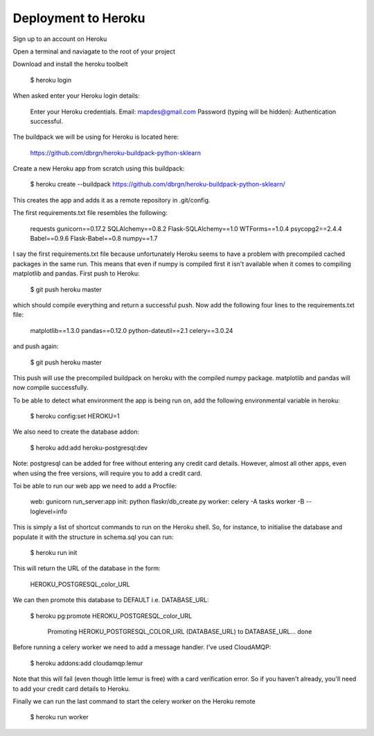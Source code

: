 Deployment to Heroku
====================

Sign up to an account on Heroku

Open a terminal and naviagate to the root of your project

Download and install the heroku toolbelt

	$ heroku login
	
When asked enter your Heroku login details:

	Enter your Heroku credentials.
	Email: mapdes@gmail.com
	Password (typing will be hidden):
	Authentication successful.

The buildpack we will be using for Heroku is located here:
	
	https://github.com/dbrgn/heroku-buildpack-python-sklearn

Create a new Heroku app from scratch using this buildpack:

    $ heroku create  --buildpack https://github.com/dbrgn/heroku-buildpack-python-sklearn/

This creates the app and adds it as a remote repository in .git/config.

The first requirements.txt file resembles the following:

	requests
	gunicorn==0.17.2
	SQLAlchemy==0.8.2
	Flask-SQLAlchemy==1.0
	WTForms==1.0.4
	psycopg2==2.4.4
	Babel==0.9.6
	Flask-Babel==0.8
	numpy==1.7

I say the first requirements.txt file because unfortunately Heroku seems to have a problem
with precompiled cached packages in the same run.  This means that even if numpy is
compiled first it isn't available when it comes to compiling matplotlib and pandas.  First
push to Heroku:

	$ git push heroku master
	
which should compile everything and return a successful push.  Now add the following four
lines to the requirements.txt file:

	matplotlib==1.3.0
	pandas==0.12.0
	python-dateutil==2.1
	celery==3.0.24

and push again:
	
	$ git push heroku master
	
This push will use the precompiled buildpack on heroku with the compiled numpy package.
matplotlib and pandas will now compile successfully.

To be able to detect what environment the app is being run on, add the following
environmental variable in heroku:

    $ heroku config:set HEROKU=1

We also need to create the database addon:

    $ heroku add:add heroku-postgresql:dev

Note: postgresql can be added for free without entering any credit card details.  However,
almost all other apps, even when using the free versions, will require you to add a credit
card.

Toi be able to run our web app we need to add a Procfile:

	web: gunicorn run_server:app
	init: python flaskr/db_create.py
	worker: celery -A tasks worker -B --loglevel=info

This is simply a list of shortcut commands to run on the Heroku shell.  So, for instance,
to initialise the database and populate it with the structure in schema.sql you can run:

    $ heroku run init

This will return the URL of the database in the form:

	HEROKU_POSTGRESQL_color_URL

We can then promote this database to DEFAULT i.e. DATABASE_URL:

    $ heroku pg:promote HEROKU_POSTGRESQL_color_URL

	Promoting HEROKU_POSTGRESQL_COLOR_URL (DATABASE_URL) to DATABASE_URL... done

Before running a celery worker we need to add a message handler.  I've used CloudAMQP:

	$ heroku addons:add cloudamqp:lemur
	
Note that this will fail (even though little lemur is free) with a card verification error.
So if you haven't already, you'll need to add your credit card details to Heroku.

Finally we can run the last command to start the celery worker on the Heroku remote

    $ heroku run worker
    